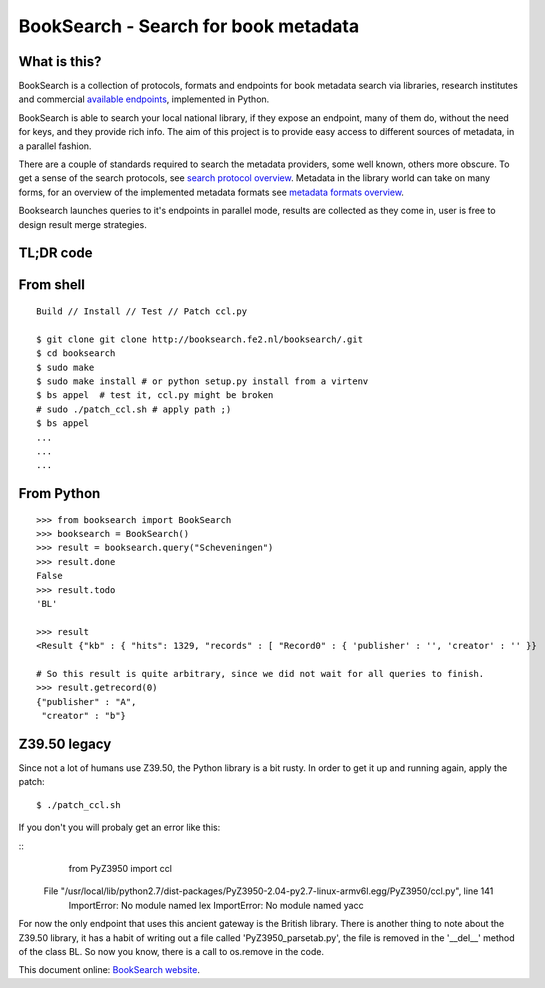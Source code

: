 BookSearch - Search for book metadata
=====================================

What is this?
-------------

BookSearch is a collection of protocols, formats and endpoints
for book metadata search via libraries, research institutes
and commercial
`available endpoints <https://booksearch.fe2.nl/available_endpoints.html>`_,
implemented in Python.

BookSearch is able to search your local national library,
if they expose an endpoint, many of them do,
without the need for keys, and they provide rich info.
The aim of this project is to provide easy access to
different sources of metadata, in a parallel fashion.

There are a couple of standards required to search the
metadata providers, some well known, others more obscure.
To get a sense of the search protocols, see
`search protocol overview <https://booksearch.fe2.nl/search_protocol_overview.html>`_.
Metadata in the library world can take on many forms, for
an overview of the implemented metadata formats see
`metadata formats overview <https://booksearch.fe2.nl/metadata_format_overview.html>`_.

Booksearch launches queries to it's endpoints in parallel mode,
results are collected as they come in, user is free to design
result merge strategies.

TL;DR code 
----------

From shell
----------
::

  Build // Install // Test // Patch ccl.py

  $ git clone git clone http://booksearch.fe2.nl/booksearch/.git
  $ cd booksearch
  $ sudo make
  $ sudo make install # or python setup.py install from a virtenv
  $ bs appel  # test it, ccl.py might be broken
  # sudo ./patch_ccl.sh # apply path ;)
  $ bs appel
  ...
  ...
  ...
  
From Python
-----------
::

  >>> from booksearch import BookSearch
  >>> booksearch = BookSearch()
  >>> result = booksearch.query("Scheveningen")
  >>> result.done
  False
  >>> result.todo
  'BL'

  >>> result
  <Result {"kb" : { "hits": 1329, "records" : [ "Record0" : { 'publisher' : '', 'creator' : '' }}

  # So this result is quite arbitrary, since we did not wait for all queries to finish.
  >>> result.getrecord(0)
  {"publisher" : "A",
   "creator" : "b"} 

Z39.50 legacy 
---------------

Since not a lot of humans use Z39.50, the Python library is a bit rusty.
In order to get it up and running again, apply the patch:

::

  $ ./patch_ccl.sh

If you don't you will probaly get an error like this:

::
    from PyZ3950 import ccl 
  File "/usr/local/lib/python2.7/dist-packages/PyZ3950-2.04-py2.7-linux-armv6l.egg/PyZ3950/ccl.py", line 141
    ImportError: No module named lex
    ImportError: No module named yacc


For now the only endpoint that uses this ancient gateway is the British
library. There is another thing to note about the Z39.50 library,
it has a habit of writing out a file called 'PyZ3950_parsetab.py',
the file is removed in the '__del__' method of the class BL. So
now you know, there is a call to os.remove in the code.


This document online:
`BookSearch website <http://booksearch.fe2.nl/>`_.
